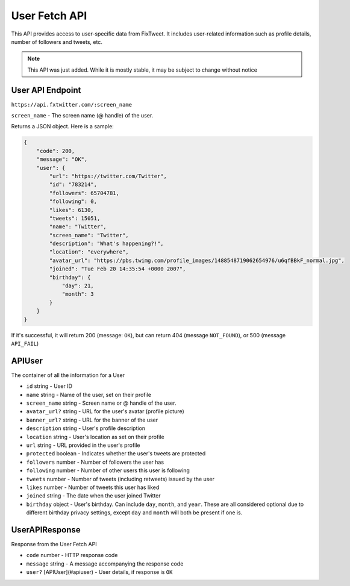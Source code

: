 User Fetch API
==============

This API provides access to user-specific data from FixTweet. It includes user-related information such as profile details, number of followers and tweets, etc.

.. note:: This API was just added. While it is mostly stable, it may be subject to change without notice

User API Endpoint
-----------------

``https://api.fxtwitter.com/:screen_name``

``screen_name`` - The screen name (@ handle) of the user.

Returns a JSON object. Here is a sample:

.. code-block:: json

    {
        "code": 200,
        "message": "OK",
        "user": {
            "url": "https://twitter.com/Twitter",
            "id": "783214",
            "followers": 65704781,
            "following": 0,
            "likes": 6130,
            "tweets": 15051,
            "name": "Twitter",
            "screen_name": "Twitter",
            "description": "What's happening?!",
            "location": "everywhere",
            "avatar_url": "https://pbs.twimg.com/profile_images/1488548719062654976/u6qfBBkF_normal.jpg",
            "joined": "Tue Feb 20 14:35:54 +0000 2007",
            "birthday": {
                "day": 21,
                "month": 3
            }
        }
    }

If it's successful, it will return 200 (message: ``OK``), but can return 404 (message ``NOT_FOUND``), or 500 (message ``API_FAIL``)

APIUser
-------

The container of all the information for a User

- ``id`` string - User ID
- ``name`` string - Name of the user, set on their profile
- ``screen_name`` string - Screen name or @ handle of the user.
- ``avatar_url?`` string - URL for the user's avatar (profile picture)
- ``banner_url?`` string - URL for the banner of the user
- ``description`` string - User's profile description
- ``location`` string - User's location as set on their profile
- ``url`` string - URL provided in the user's profile
- ``protected`` boolean - Indicates whether the user's tweets are protected
- ``followers`` number - Number of followers the user has
- ``following`` number - Number of other users this user is following
- ``tweets`` number - Number of tweets (including retweets) issued by the user
- ``likes`` number - Number of tweets this user has liked
- ``joined`` string - The date when the user joined Twitter
- ``birthday`` object - User's birthday. Can include ``day``, ``month``, and ``year``. These are all considered optional due to different birthday privacy settings, except ``day`` and ``month`` will both be present if one is.

UserAPIResponse
---------------

Response from the User Fetch API

- ``code`` number - HTTP response code
- ``message`` string - A message accompanying the response code
- ``user?`` [APIUser](#apiuser) - User details, if response is ``OK``
